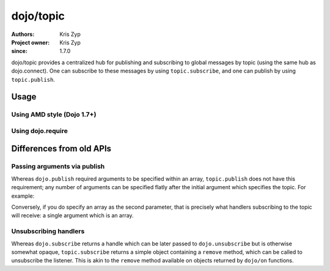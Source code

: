 .. _dojo/topic:

==========
dojo/topic
==========

:Authors: Kris Zyp
:Project owner: Kris Zyp
:since: 1.7.0

dojo/topic provides a centralized hub for publishing and subscribing to global messages by topic (using the same hub as dojo.connect). One can subscribe to these messages by using ``topic.subscribe``, and one can publish by using ``topic.publish``.

Usage
=====

Using AMD style (Dojo 1.7+)
---------------------------

.. js ::

  require(["dojo/topic"], function(topic){
      topic.subscribe("some/topic", function(){
          console.log("received:", arguments);
      });
      // ...
      topic.publish("some/topic", "one", "two");
  });

Using dojo.require
------------------

.. js ::

  dojo.require("dojo.topic");
  dojo.ready(function(){
      dojo.topic.subscribe("some/topic", function(){
          console.log("received:", arguments);
      });
      // ...
      dojo.topic.publish("some/topic", "one", "two");
  });

Differences from old APIs
=========================

Passing arguments via publish
-----------------------------

Whereas ``dojo.publish`` required arguments to be specified within an array, ``topic.publish`` does not have this requirement; any number of arguments can be specified flatly after the initial argument which specifies the topic.  For example:

.. js ::

  topic.publish("some/topic", "argument1", "argument2");

Conversely, if you do specify an array as the second parameter, that is precisely what handlers subscribing to the topic will receive: a single argument which is an array.

Unsubscribing handlers
----------------------

Whereas ``dojo.subscribe`` returns a handle which can be later passed to ``dojo.unsubscribe`` but is otherwise somewhat opaque, ``topic.subscribe`` returns a simple object containing a ``remove`` method, which can be called to unsubscribe the listener.  This is akin to the ``remove`` method available on objects returned by ``dojo/on`` functions.
